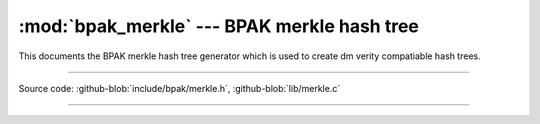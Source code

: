 :mod:`bpak_merkle` --- BPAK merkle hash tree
============================================

.. module:: merkle
   :synopsis: BPAK merkle hash tree generator

This documents the BPAK merkle hash tree generator which is used to create
dm verity compatiable hash trees.

----------------------------------------------

Source code: :github-blob:`include/bpak/merkle.h`, :github-blob:`lib/merkle.c`

----------------------------------------------

.. doxygenfile:: include/bpak/merkle.h
   :project: bpak
